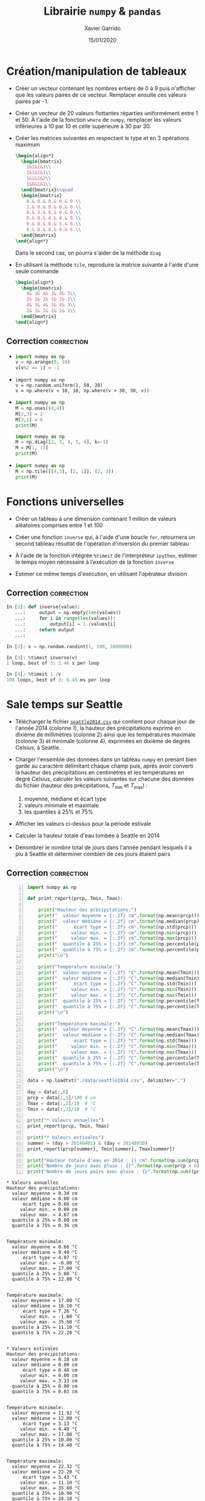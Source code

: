 #+TITLE:  Librairie =numpy= & =pandas=
#+AUTHOR: Xavier Garrido
#+DATE:   15/01/2020
#+OPTIONS: toc:nil ^:{}
#+LATEX_HEADER: \setcounter{chapter}{2}
#+PROPERTY: header-args:jupyter-python :session 03_td_numpy
# #+BIND: org-latex-image-default-width "0.5\\linewidth"

#+COMMENT: https://www.machinelearningplus.com/101-numpy-exercises-python/

* Création/manipulation de tableaux

- Créer un vecteur contenant les nombres entiers de 0 à 9 puis n'afficher que les valeurs paires de
  ce vecteur. Remplacer ensuite ces valeurs paires par -1.

- Créer un vecteur de 20 valeurs flottantes réparties uniformément entre 1 et 50. À l'aide de la
  fonction =where= de =numpy=, remplacer les valeurs inférieures à 10 par 10 et celle supérieure à 30
  par 30.

- Créer les matrices suivantes en respectant le type et en 3 opérations maximum
  #+BEGIN_SRC latex
    \begin{align*}
      \begin{bmatrix}
        1&1&1&1\\
        1&1&1&1\\
        1&1&1&2\\
        1&6&1&1\\
      \end{bmatrix}&\quad
      \begin{bmatrix}
        0.& 0.& 0.& 0.& 0.\\
        2.& 0.& 0.& 0.& 0.\\
        0.& 3.& 0.& 0.& 0.\\
        0.& 0.& 4.& 0.& 0.\\
        0.& 0.& 0.& 5.& 0.\\
        0.& 0.& 0.& 0.& 6.\\
      \end{bmatrix}
    \end{align*}
  #+END_SRC
  Dans le second cas, on pourra s'aider de la méthode =diag=

- En utilisant la méthode =tile=, reproduire la matrice suivante à l'aide d'une seule commande
  #+BEGIN_SRC latex
    \begin{align*}
      \begin{bmatrix}
        4& 3& 4& 3& 4& 3\\
        2& 1& 2& 1& 2& 1\\
        4& 3& 4& 3& 4& 3\\
        2& 1& 2& 1& 2& 1\\
      \end{bmatrix}
    \end{align*}
  #+END_SRC

** Correction                                                   :correction:
:PROPERTIES:
:HEADER-ARGS: :tangle scripts/matrix.py
:END:
-
  #+BEGIN_SRC python
    import numpy as np
    v = np.arange(0, 10)
    v[v%2 == 1] = -1
  #+END_SRC

-
  #+BEGIN_SRC ipython
    import numpy as np
    v = np.random.uniform(1, 50, 20)
    v = np.where(v < 10, 10, np.where(v > 30, 30, v))
  #+END_SRC

-
  #+BEGIN_SRC python
    import numpy as np
    M = np.ones((4,4))
    M[2,3] = 2
    M[3,1] = 6
    print(M)
  #+END_SRC

  #+BEGIN_SRC python
    import numpy as np
    M = np.diag([2, 3, 4, 5, 6], k=-1)
    M = M[:, :5]
    print(M)
  #+END_SRC

-
  #+BEGIN_SRC python
    import numpy as np
    M = np.tile([[4,3], [2, 1]], (2, 3))
    print(M)
  #+END_SRC

* Fonctions universelles

- Créer un tableau à une dimension contenant 1 million de valeurs aléatoires comprises entre 1 et
  100

- Créer une fonction =inverse= qui, à l'aide d'une boucle =for=, retournera un second tableau résultat
  de l'opération d'inversion du premier tableau

- À l'aide de la fonction intégrée =%timeit= de l'interpréteur =ipython=, estimer le temps moyen
  nécessaire à l'exécution de la fonction =inverse=

- Estimer ce même temps d'exécution, en utilisant l'opérateur division

** Correction                                                   :correction:

#+BEGIN_SRC jupyter-python :exports code
  In [1]: def inverse(value):
     ...:     output = np.empty(len(values))
     ...:     for i in range(len(values)):
     ...:         output[i] = 1./values[i]
     ...:     return output
     ...:

  In [2]: v = np.random.randint(1, 100, 1000000)

  In [3]: %timeit inverse(v)
  1 loop, best of 3: 2.46 s per loop

  In [4]: %timeit 1./v
  100 loops, best of 3: 6.45 ms per loop
#+END_SRC

* Sale temps sur Seattle

- Télécharger le fichier [[https://owncloud.lal.in2p3.fr/index.php/s/HlLjdrv0C9lLYl9][=seattle2014.csv=]] qui contient pour chaque jour de l'année 2014 (colonne
  1), la hauteur des précipitations exprimé en dixième de millimètres (colonne 2) ainsi que les
  températures maximale (colonne 3) et minimale (colonne 4), exprimées en dixième de degrés Celsius,
  à Seattle.

- Charger l'ensemble des données dans un tableau =numpy= en prenant bien garde au caractère délimitant
  chaque champ puis, après avoir converti la hauteur des précipitations en centimètres et les
  températures en degré Celsius, calculer les valeurs suivantes sur chacune des données du fichier
  (hauteur des précipitations, $T_\text{min}$ et $T_\text{max}$) :
  1) moyenne, médiane et écart type
  2) valeurs minimale et maximale
  3) les quantiles à 25% et 75%

- Afficher les valeurs ci-dessus pour la période estivale

- Calculer la hauteur totale d'eau tombée à Seattle en 2014

- Dénombrer le nombre total de jours dans l'année pendant lesquels il a plu à Seattle et déterminer
  combien de ces jours étaient pairs

** Correction                                                   :correction:

#+BEGIN_SRC jupyter-python -n :tangle scripts/seattle1.py :exports both
  import numpy as np

  def print_report(prcp, Tmin, Tmax):

      print("Hauteur des précipitations:")
      print("  valeur moyenne = {:.2f} cm".format(np.mean(prcp)))
      print("  valeur médiane = {:.2f} cm".format(np.median(prcp)))
      print("      écart type = {:.2f} cm".format(np.std(prcp)))
      print("     valeur min. = {:.2f} cm".format(np.min(prcp)))
      print("     valeur max. = {:.2f} cm".format(np.max(prcp)))
      print("  quantile à 25% = {:.2f} cm".format(np.percentile(prcp, 25)))
      print("  quantile à 75% = {:.2f} cm".format(np.percentile(prcp, 75)))
      print("\n")

      print("Température minimale:")
      print("  valeur moyenne = {:.2f} °C".format(np.mean(Tmin)))
      print("  valeur médiane = {:.2f} °C".format(np.median(Tmin)))
      print("      écart type = {:.2f} °C".format(np.std(Tmin)))
      print("     valeur min. = {:.2f} °C".format(np.min(Tmin)))
      print("     valeur max. = {:.2f} °C".format(np.max(Tmin)))
      print("  quantile à 25% = {:.2f} °C".format(np.percentile(Tmin, 25)))
      print("  quantile à 75% = {:.2f} °C".format(np.percentile(Tmin, 75)))
      print("\n")

      print("Température maximale:")
      print("  valeur moyenne = {:.2f} °C".format(np.mean(Tmax)))
      print("  valeur médiane = {:.2f} °C".format(np.median(Tmax)))
      print("      écart type = {:.2f} °C".format(np.std(Tmax)))
      print("     valeur min. = {:.2f} °C".format(np.min(Tmax)))
      print("     valeur max. = {:.2f} °C".format(np.max(Tmax)))
      print("  quantile à 25% = {:.2f} °C".format(np.percentile(Tmax, 25)))
      print("  quantile à 75% = {:.2f} °C".format(np.percentile(Tmax, 75)))
      print("\n")

  data = np.loadtxt("./data/seattle2014.csv", delimiter=",")

  day = data[:,0]
  prcp = data[:,1]/100 # cm
  Tmax = data[:,2]/10  # °C
  Tmin = data[:,3]/10  # °C

  print("* Valeurs annuelles")
  print_report(prcp, Tmin, Tmax)

  print("* Valeurs estivales")
  summer = (day > 20140401) & (day < 20140930)
  print_report(prcp[summer], Tmin[summer], Tmax[summer])

  print("Hauteur totale d'eau en 2014 : {} cm".format(np.sum(prcp)))
  print("Nombre de jours avec pluie : {}".format(np.sum(prcp > 0)))
  print("Nombre de jours pairs avec pluie : {}".format(np.sum((prcp > 0) & (day % 2 == 0))))
#+END_SRC

#+RESULTS:
#+begin_example
  ,* Valeurs annuelles
  Hauteur des précipitations:
    valeur moyenne = 0.34 cm
    valeur médiane = 0.00 cm
        écart type = 0.68 cm
       valeur min. = 0.00 cm
       valeur max. = 4.67 cm
    quantile à 25% = 0.00 cm
    quantile à 75% = 0.36 cm


  Température minimale:
    valeur moyenne = 8.66 °C
    valeur médiane = 9.40 °C
        écart type = 4.97 °C
       valeur min. = -6.00 °C
       valeur max. = 17.80 °C
    quantile à 25% = 5.60 °C
    quantile à 75% = 12.80 °C


  Température maximale:
    valeur moyenne = 17.00 °C
    valeur médiane = 16.10 °C
        écart type = 7.26 °C
       valeur min. = -1.60 °C
       valeur max. = 35.60 °C
    quantile à 25% = 11.10 °C
    quantile à 75% = 22.20 °C


  ,* Valeurs estivales
  Hauteur des précipitations:
    valeur moyenne = 0.18 cm
    valeur médiane = 0.00 cm
        écart type = 0.48 cm
       valeur min. = 0.00 cm
       valeur max. = 3.33 cm
    quantile à 25% = 0.00 cm
    quantile à 75% = 0.03 cm


  Température minimale:
    valeur moyenne = 11.92 °C
    valeur médiane = 12.80 °C
        écart type = 3.13 °C
       valeur min. = 4.40 °C
       valeur max. = 17.80 °C
    quantile à 25% = 10.00 °C
    quantile à 75% = 14.40 °C


  Température maximale:
    valeur moyenne = 22.32 °C
    valeur médiane = 22.20 °C
        écart type = 5.43 °C
       valeur min. = 11.10 °C
       valeur max. = 35.60 °C
    quantile à 25% = 18.90 °C
    quantile à 75% = 26.10 °C


  Hauteur totale d'eau en 2014 : 123.28 cm
  Nombre de jours avec pluie : 150
  Nombre de jours pairs avec pluie : 71
#+end_example

* Manipulation d'images

Une image n'est rien d'autre qu'une matrice où chaque pixel contient une information
colorimétrique. La notion de tableau /à la/ =numpy= est donc parfaitement adaptée à la représentation de
ces objets.

En fonction du système colorimétrique choisi, chaque pixel peut être:
- un nombre entier compris entre 0 et 255 ou un nombre flottant compris entre 0.0 et 1.0 quantifiant
  le niveau de gris du pixel,
- un triplet de valeurs $(R, V, B)$ soit entières (entre 0 et 255) soit flottantes (entre 0.0 et
  1.0) donnant respectivement le niveau de rouge, vert et bleu du pixel,
- un triplet de valeurs ($\ell, \alpha, \beta$) correspondant à la luminosité $\ell$, l'opposition
  bleu-jaune $\alpha$ et l'opposition vert-rouge $\beta$,
- ...

Les opérations mathématiques sur des tableaux =numpy= permettent ainsi de changer d'espaces
colorimétriques en minimisant le nombre d'opérations. De même, la sélection par masque permet
d'appliquer des transformations à des sous-espaces de l'image.

Dans la suite de l'exercice, on s'aidera des fonctions intégrées à la librairie =matplotlib= pour
lire et pour représenter une image au format =png= ou =jpeg=. On utilisera en particulier les
fonctions =imread= et =imshow= pour lire puis afficher l'image =matplotlib= comme suit
#+BEGIN_SRC python
  import matplotlib.pyplot as plt
  img = plt.imread("mon_image.png")
  plt.imshow(img)
#+END_SRC

** Changement d'espace colorimétrique

1) Créer une image de 500x500 pixels contenant du bruit blanc /i.e./ des valeurs aléatoirement
   réparties entre 0.0 et 1.0. Afficher l'image en utilisant l'échelle de couleur ~cmap="gray"~ (à
   passer en argument de la fonction =imshow=).

2) Charger l'image [[https://owncloud.lal.in2p3.fr/index.php/s/TyEPm59H6e0wr2k][=balloon.png=]] puis afficher la. Quelle est la taille de l'image ? Dans quel
   espace colorimétrique est-elle représentée ?

3) La calcul de la luminance =Y= d'un pixel (également appelé niveau de gris) se fait, à partir du
   système colorimétrique $(R, V, B)$, par la transformation
   #+BEGIN_SRC latex
     \begin{align*}
       Y &= 0.2126\times R+0.7152\times V+0.0722\times B
     \end{align*}
   #+END_SRC
   Convertir l'image initiale en niveau de gris et l'afficher.

*** Correction                                                 :correction:
1)
   #+BEGIN_SRC jupyter-python :exports both
     import numpy as np
     import matplotlib.pyplot as plt

     img = np.random.rand(500, 500)
     plt.imshow(img, cmap="gray");
   #+END_SRC

   #+ATTR_LATEX: :width 0.5\linewidth
   #+RESULTS:
   [[file:./.ob-jupyter/66754fb8b533bad401a48bf429515061832a53ef.png]]

2)
   #+BEGIN_SRC jupyter-python :exports code
     img = plt.imread("data/balloon.png")
     plt.imshow(img)
     print("Taille de l'image {}x{} pixels".format(*img.shape[:2]))
   #+END_SRC

   #+RESULTS:
   :RESULTS:
   : Taille de l'image 300x225 pixels
   [[file:./.ob-jupyter/aeef88afc589d40d52c9ee3f0880a876b0ce6f35.png]]
   :END:

3)
    #+BEGIN_SRC jupyter-python :exports both
      img1 = np.dot(img, [0.2126, 0.7152, 0.0722])
      # ou img1 = img @ [0.2126, 0.7152, 0.0722] depuis Python 3.5
      fig, axes = plt.subplots(1, 2)
      axes[0].imshow(img)
      axes[1].imshow(img1, cmap="gray");
    #+END_SRC

    #+ATTR_LATEX: :width 0.5\linewidth
    #+RESULTS:
    [[file:./.ob-jupyter/1171a9bd6bc28e2eef0155d61be23812ba2a1b1f.png]]

** /Slices & masks/

1) Dans l'espace $(R, V, B)$, créer une image 600x600 pixels initialement colorée en noire.

2) Colorer en rouge et vert les rectangles représentés sur la figure de gauche ci-dessous.

3) En repartant d'une image complètement noire, colorer les disques représentés sur la figure de
   droite ci-dessous. /Indication : pour un centre de dique donné, on construira un tableau/
   /contenant, pour chaque pixel, la distance au centre de ce disque (on pourra s'aider de l'objet/
   /=ogrid= de =numpy=). On masquera par la suite les distances supérieures au rayon $R=150$, masques/
   /dont on se servira pour assigner les couleurs désirées./

#+BEGIN_SRC latex
  \begin{center}
    \tikzset{%
      >=latex, % option for nice arrows
      inner sep=0pt,%
      outer sep=2pt,%
      mark coordinate/.style={inner sep=0pt,outer sep=0pt,minimum size=3pt,
        fill=black,circle}%
    }
    \begin{tikzpicture}
      \sf\scriptsize
      \begin{scope}[]
        %% characteristic points
        \coordinate[mark coordinate] (O) at (0, 0);
        \coordinate[mark coordinate] (OO) at (6, -6);
        \coordinate[mark coordinate, fill=red] (A) at (4, -4);
        \coordinate[mark coordinate, fill=green] (B) at (2, -2);

        \draw (0, 0) node[above] {$(0, 0)$} rectangle (6, -6) node[below] {$(600, 600)$};
        \draw[dashed, red] (4, 0) -- (A);
        \draw[dashed, red] (0, -4) -- (A) node[below] {$A\,(400, 400)$};
        \draw[dashed, green] (6, -2) -- (B);
        \draw[dashed, green] (2, -6) -- (B) node[above] {$B\,(200, 200)$};
      \end{scope}

      \begin{scope}[xshift=7cm]
        %% characteristic points
        \coordinate[mark coordinate] (O) at (0, 0);
        \coordinate[mark coordinate] (OO) at (6, -6);
        \coordinate[mark coordinate, fill=red] (A) at (2, -2);
        \coordinate[mark coordinate, fill=green] (B) at (4, -2);
        \coordinate[mark coordinate, fill=blue] (C) at (3, -4);

        \draw (0, 0) node[above] {$(0, 0)$} rectangle (6, -6) node[below] {$(600, 600)$};
        \draw[dashed, red]   (A) node[above, fill=white] {$A\,(200, 200)$} circle (1.5);
        \draw[dashed, green] (B) node[above, fill=white] {$B\,(400, 200)$} circle (1.5);
        \draw[dashed, blue]  (C) node[below] {$C\,(300, 400)$} circle (1.5);
        \draw[->, green] (B) -- (5.5, -2) node[green, midway, below] {$R=150$};
      \end{scope}
    \end{tikzpicture}
  \end{center}
#+END_SRC

*** Correction                                                 :correction:

1)
   #+BEGIN_SRC jupyter-python :exports code
     import numpy as np
     img = np.zeros((600, 600, 3), dtype=np.float)
     plt.imshow(img);
   #+END_SRC

   #+RESULTS:
   [[file:./.ob-jupyter/17fe50762a13a0842e7fc068595b85362f605861.png]]

2)
   #+BEGIN_SRC jupyter-python :exports both
     img[:400, :400, 0] = 1.0
     img[200:, 200:, 1] = 1.0
     plt.imshow(img);
   #+END_SRC

   #+ATTR_LATEX: :width 0.5\linewidth
   #+RESULTS:
   [[file:./.ob-jupyter/d35ec2d89747e62cbe81d4245fa81053a454aa02.png]]

3)
   #+BEGIN_SRC jupyter-python :exports both
     import numpy as np
     img = np.zeros((600, 600, 3), dtype=np.float)
     iy, ix = np.ogrid[:600, :600]

     def get_mask(center=(300, 300), radius=150):
         dist2center = np.sqrt((ix - center[0])**2 + (iy - center[1])**2)
         mask = dist2center < radius
         return dist2center, mask

     dist2center, mask = get_mask()

     plt.imshow(dist2center)
     cbar = plt.colorbar()
     cbar.set_label("distance to disk center")
   #+END_SRC

   #+ATTR_LATEX: :width 0.5\linewidth
   #+RESULTS:
   [[file:./.ob-jupyter/646ce47b844bd1635ab27ab71ea3c662eec54101.png]]

   #+BEGIN_SRC jupyter-python :exports both
     dist2center, mask = get_mask(center=(200, 200))
     img[mask, 0] = 1
     dist2center, mask = get_mask(center=(400, 200))
     img[mask, 1] = 1
     dist2center, mask = get_mask(center=(300, 400))
     img[mask, 2] = 1

     plt.imshow(img);
   #+END_SRC

   #+ATTR_LATEX: :width 0.5\linewidth
   #+RESULTS:
   [[file:./.ob-jupyter/946fdb396275194c82a9bfe9f2f82090561adf88.png]]

#+COMMENT: https://stackoverflow.com/questions/44865023/circular-masking-an-image-in-python-using-numpy-arrays/44874588

** /Prologue:/ Transfert de couleurs

Reprendre le projet C++ "Transfert de couleurs" qui consiste à transférer les propriétés
colorimétriques d'une image source à une image cible. Pour ce faire, on considère l'image [[https://owncloud.lal.in2p3.fr/index.php/s/Cp0xWg01B5VVDRu][source.png]]
à laquelle on souhaite appliquer les propriétés statistiques de couleurs de l'image [[https://owncloud.lal.in2p3.fr/index.php/s/9fOSMIvYpDbnoU2][cible.png]]. Il
s'agit, dans un premier temps, de transformer l'espace de couleur $(R, V, B)$ des deux images vers
l'espace colorimétrique $(\ell, \alpha, \beta)$. On applique ainsi les transformations suivantes
#+BEGIN_SRC latex
  \begin{align*}
    \begin{pmatrix}L\\M\\S\end{pmatrix}&=
      \begin{pmatrix}
        0.3811&0.5783&0.0402\\
        0.1967&0.7244&0.0782\\
        0.0241&0.1288&0.8444
      \end{pmatrix}
      \begin{pmatrix}R\\V\\B\end{pmatrix}\\
        \begin{pmatrix}\ell\\\alpha\\\beta\end{pmatrix}&=
          \begin{pmatrix}
            1/\sqrt{3}&0&0\\
            0&1/\sqrt{6}&0\\
            0&0&1/\sqrt{2}
          \end{pmatrix}
          \begin{pmatrix}
            1&1&1\\
            1&1&-2\\
            1&-1&0
          \end{pmatrix}
          \begin{pmatrix}\ln L\\\ln M\\\ln S\end{pmatrix}
  \end{align*}
#+END_SRC

Une fois dans l'espace $(\ell, \alpha, \beta)$, il s'agit de transférer les propriétés statistiques,
moyenne et écart-type, de chaque canal soit
#+BEGIN_SRC latex
  \begin{align*}
    \ell_t&=\frac{\sigma^\ell_c}{\sigma^\ell_s}\left(\ell_s-\langle\ell_s\rangle\right)+\langle\ell_c\rangle\\
    \alpha_t&=\frac{\sigma^\alpha_c}{\sigma^\alpha_s}\left(\alpha_s-\langle\alpha_s\rangle\right)+\langle\alpha_c\rangle\\
    \beta_t&=\frac{\sigma^\beta_c}{\sigma^\beta_s}\left(\beta_s-\langle\beta_s\rangle\right)+\langle\beta_c\rangle
  \end{align*}
#+END_SRC
où les indices $t, s, c$ correspondent respectivement à l'image "transférée", source et cible.

Finalement, il convient de revenir à l'espace colorimétrique $(R, V, B)$ pour l'image "transférée"
/via/ les transformations inverses
#+BEGIN_SRC latex
     \begin{align*}
       \begin{pmatrix}L\\M\\S\end{pmatrix}&=
         \begin{pmatrix}
           1&1&1\\
           1&1&-1\\
           1&-2&0
         \end{pmatrix}
         \begin{pmatrix}
         1/\sqrt{3}&0&0\\
         0&1/\sqrt{6}&0\\
         0&0&1/\sqrt{2}
         \end{pmatrix}
         \begin{pmatrix}\ell\\\alpha\\\beta\end{pmatrix}\\
       \begin{pmatrix}R\\V\\B\end{pmatrix}&=\begin{pmatrix}
         4.4679&-3.5873&0.1193\\
         -1.2186&2.3809&-0.1624\\
         0.0497&-0.2439&1.2045
         \end{pmatrix}\begin{pmatrix}\exp L\\\exp M\\\exp S\end{pmatrix}\\
     \end{align*}
 #+END_SRC

*** Correction                                                 :correction:
#+BEGIN_SRC jupyter-python :exports both
  import numpy as np
  import matplotlib.pyplot as plt

  M1 = np.array([
      [0.3811, 0.5783, 0.0402],
      [0.1967, 0.7244, 0.0782],
      [0.0241, 0.1288, 0.8444]
  ])
  M2 = np.array([
      [1/np.sqrt(3), 0, 0],
      [0, 1/np.sqrt(6), 0],
      [0, 0, 1/np.sqrt(2)]
  ])
  M3 = np.array([
      [1, 1, 1],
      [1, 1, -2],
      [1, -1, 0]
  ])


  M4 = M3.T
  M5 = M2
  M6 = np.array([
      [4.4679, -3.5873, 0.1193],
      [-1.2186, 2.3809, -0.1624],
      [0.0497, -0.2439, 1.2045]
  ])

  img_source = plt.imread("./data/source.png")
  img_cible = plt.imread("./data/cible.png")

  img_source_LMS = np.dot(img_source, M1)
  img_cible_LMS = np.dot(img_cible, M1)
  img_source_lab = np.dot(np.log(img_source_LMS), np.dot(M2, M3))
  img_cible_lab = np.dot(np.log(img_cible_LMS), np.dot(M2, M3))

  mean_source_lab, std_source_lab = np.mean(img_source_lab, axis=(0,1)), np.std(img_source_lab, axis=(0,1))
  mean_cible_lab, std_cible_lab = np.mean(img_cible_lab, axis=(0,1)), np.std(img_cible_lab, axis=(0,1))

  img_transfer_lab = std_cible_lab/std_source_lab*(img_source_lab - mean_source_lab) + mean_cible_lab

  img_transfer_LMS = np.dot(img_transfer_lab, np.dot(M4, M5))
  img_transfer = np.dot(np.exp(img_transfer_LMS), M6)

  fig, axes = plt.subplots(1, 3, figsize=(12, 4))
  for ax in axes:
    ax.axis("off")
  axes[0].imshow(img_source)
  axes[0].set_title("source")
  axes[1].imshow(img_cible)
  axes[1].set_title("cible")
  axes[2].imshow(img_transfer)
  axes[2].set_title("résultat");
#+END_SRC

#+RESULTS:
:RESULTS:
: Clipping input data to the valid range for imshow with RGB data ([0..1] for floats or [0..255] for integers).
[[file:./.ob-jupyter/daac5afb335aacbe4f5f93076a5f3bd92fd54d69.png]]
:END:
* COMMENT À la découverte des planètes extrasolaires

Le fichier [[https://owncloud.lal.in2p3.fr/index.php/s/VhgDvSljdzftZ2c][=planets.csv=]] contient des informations relatives aux planètes extrasolaires depuis la
première découverte en 1989. Le document fait notamment référence aux techniques de découverte de
ces objets (première colonne) et recense les informations glanées par leurs découvreurs : période
orbitale en jours, masse de la planète, distance à l'objet en années lumières et année de
découverte. Dans cet exercice, on utilisera le module =pandas= plus à même de traiter des fichiers de
données mélant données numériques et alphanumériques.

1) Après avoir lu le fichier, afficher un premier résumé des propriétés statistiques du fichier. On
   prendra garde à ne pas conserver les lignes pour lesquelles les informations manquent (données
   associées à la valeur =NaN=).

2) Faire de même en ayant au préalable regrouper les données par méthode de détection.

- Représenter le nombre de planètes découvertes en fonction du temps. Modifier l'abscisse de la
  figure de telle sorte à indiquer chaque année et s'assurer que chaque donnée est bien centrée par
  rapport à l'année. Typiquement la "barre" dénombrant le nombre de planètes découvertes en 2015
  doit être centrée sur l'abscisse 2015.

- Représenter cette même information tout en indiquant la technique utilisée pour la
  découverte. /Indication/ : on pourra se servir de la fonction =histogram= de =numpy=.

- Dénombrer le nombre total de découverte par méthodes puis, pour les deux principales, représenter
  la variation de la période orbitale en fonction de la distance à la planète. Finalement, ajouter à
  la figure précédente, deux sous-figures, présentant les distributions de période orbitale et de
  distance pour chacune des deux méthodes. Les trois représentations doivent figurer sur la même
  figure et conclure quant aux caractéristiques des objets extrasolaires mis en évidence par chacune
  des deux méthodes.

** Correction                                                   :correction:

*** COMMENT Avec =numpy=
#+BEGIN_SRC python
  import numpy as np

  methods = np.genfromtxt("data/planets.csv", delimiter=",", usecols=0)
  data = np.genfromtxt("data/planets.csv", delimiter=",", usecols=(1,2,3,4,5))

  years = data[:, 4]

  import matplotlib.pyplot as plt

  plt.figure()
  plt.hist(years[years == 2005], align="left")

  plt.figure()
  plt.hist(years, align="left", range=(1990, 2015), bins=25)
  plt.ylabel("nombre de planètes extrasolaires découvertes")
  plt.xticks(np.arange(1990, 2015), fontsize=10, rotation=90)
  plt.grid()

  plt.figure()
  for idx, method in enumerate(np.unique(methods)):
        h, _ = np.histogram(years[methods == method], range=(1990, 2015), bins=25)

  plt.show()
#+END_SRC

*** Avec =pandas=

#+BEGIN_SRC python :results output :tangle scripts/planets.py
  import pandas as pd

  data = pd.read_csv("data/planets.csv")

  years = data["year"].values
  methods = data["method"].values
  orbital_period = data["orbital_period"].values
  distance = data["distance"].values

  import numpy as np
  import matplotlib.pyplot as plt

  plt.figure()
  plt.hist(years[years == 2005], align="left")

  # Total distribution of planets per year
  plt.figure()
  plt.hist(years, align="left", range=(1990, 2015), bins=25)
  plt.ylabel("nombre de planètes extrasolaires")
  plt.xticks(np.arange(1990, 2015), fontsize=10, rotation=90)
  plt.grid()

  # Distribution of planets discovered per year and per method
  plt.figure()
  for idx, method in enumerate(np.unique(methods)):
      h, bins = np.histogram(years[methods == method], range=(1990, 2015), bins=25)
      plt.bar(bins[:-1], h, label=method)
      plt.legend()

  # Orbital period versus distance
  plt.figure(figsize=(6, 6))
  grid = plt.GridSpec(4, 4, hspace=0, wspace=0)
  main = plt.subplot(grid[:-1, 1:], xticklabels=[], yticklabels=[],
                     xscale="log", yscale="log")

  selected_methods = ["Radial Velocity", "Transit"]
  for method in selected_methods:
      mask = (methods == method)
      x , y = distance[mask], orbital_period[mask]
      nonan = (~np.isnan(x) & ~np.isnan(y))
      main.plot(x[nonan], y[nonan], "o", alpha=0.5, label=method)
  main.legend(ncol=2, bbox_to_anchor=(0.5, 1.05), loc="center")

  xlims = main.get_xlim()
  x_hist = plt.subplot(grid[-1, 1:], yticklabels=[],
                       xlim=xlims, xscale="log", xlabel=r"distance [light years]")
  x_hist.invert_yaxis()

  ylims = main.get_ylim()
  y_hist = plt.subplot(grid[:-1, 0], xticklabels=[],
                       ylim=ylims, yscale="log", ylabel=r"orbital period [days]")
  y_hist.invert_xaxis()

  kwargs = dict(alpha=0.5, histtype="stepfilled")
  for method in selected_methods:
      mask = (methods == method)
      x , y = distance[mask], orbital_period[mask]
      nonan = (~np.isnan(x) & ~np.isnan(y))
      x_hist.hist(x[nonan], orientation="vertical", **kwargs,
                  bins=np.logspace(np.log10(xlims[0]), np.log10(xlims[1]), 50))
      y_hist.hist(y[nonan], orientation="horizontal", **kwargs,
                  bins=np.logspace(np.log10(ylims[0]), np.log10(ylims[1]), 50))

  plt.show()
#+END_SRC

[[file:figures/planet_hist.pdf]]

[[file:figures/planet_methods.pdf]]

[[file:figures/planet_period.pdf]]

[[https://owncloud.lal.in2p3.fr/index.php/s/fFGtGWHVKr1T9Qu][Télécharger la solution]]
*** new pandas
1)
   #+BEGIN_SRC jupyter-python
     import pandas as pd
     data = pd.read_csv("data/planets.csv")
     print(data.dropna().describe())
   #+END_SRC

   #+RESULTS:
   :        orbital_period        mass    distance         year
   : count      498.000000  498.000000  498.000000   498.000000
   : mean       835.778671    2.509320   52.068213  2007.377510
   : std       1469.128259    3.636274   46.596041     4.167284
   : min          1.328300    0.003600    1.350000  1989.000000
   : 25%         38.272250    0.212500   24.497500  2005.000000
   : 50%        357.000000    1.245000   39.940000  2009.000000
   : 75%        999.600000    2.867500   59.332500  2011.000000
   : max      17337.500000   25.000000  354.000000  2014.000000

#+BEGIN_SRC jupyter-python
  by_method = data.groupby("method")
  print(by_method.mean())
#+END_SRC

#+RESULTS:
#+begin_example
                                 orbital_period      mass     distance  \
  method
  Astrometry                         631.180000       NaN    17.875000
  Eclipse Timing Variations         4751.644444  5.125000   315.360000
  Imaging                         118247.737500       NaN    67.715937
  Microlensing                      3153.571429       NaN  4144.000000
  Orbital Brightness Modulation        0.709307       NaN  1180.000000
  Pulsar Timing                     7343.021201       NaN  1200.000000
  Pulsation Timing Variations       1170.000000       NaN          NaN
  Radial Velocity                    823.354680  2.630699    51.600208
  Transit                             21.102073  1.470000   599.298080
  Transit Timing Variations           79.783500       NaN  1104.333333

                                        year
  method
  Astrometry                     2011.500000
  Eclipse Timing Variations      2010.000000
  Imaging                        2009.131579
  Microlensing                   2009.782609
  Orbital Brightness Modulation  2011.666667
  Pulsar Timing                  1998.400000
  Pulsation Timing Variations    2007.000000
  Radial Velocity                2007.518987
  Transit                        2011.236776
  Transit Timing Variations      2012.500000
#+end_example

#+BEGIN_SRC jupyter-python
  by_year = data.groupby("year")
  by_year.sum()["number"].plot.bar();
#+END_SRC

#+RESULTS:
[[file:./.ob-jupyter/dd3742c93b7c07cf95776fe37836a7cf1c83b47f.png]]

#+BEGIN_SRC jupyter-python
  by_year_method = data.groupby(["year", "method"])
#+END_SRC

#+RESULTS:
:RESULTS:
: <matplotlib.axes._subplots.AxesSubplot at 0x7f620ac42ac0>
[[file:./.ob-jupyter/050ee3523b492fb565afb9fe74a77665e3f4ee44.png]]
:END:
